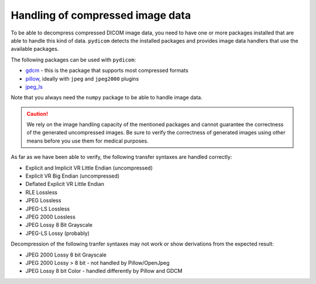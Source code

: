 Handling of compressed image data
---------------------------------

To be able to decompress compressed DICOM image data, you need to have
one or more packages installed that are able to handle this kind of data.
``pydicom`` detects the installed packages and provides image data handlers
that use the available packages.

The following packages can be used with ``pydicom``:

* `gdcm <http://gdcm.sourceforge.net/>`_ - this is the package that supports
  most compressed formats
* `pillow <http://pillow.readthedocs.io/en/latest/>`_, ideally with
  ``jpeg`` and ``jpeg2000`` plugins
* `jpeg_ls <https://github.com/Who8MyLunch/CharPyLS>`_

Note that you always need the ``numpy`` package to be able to handle image
data.

.. caution:: We rely on the image handling capacity of the mentioned
   packages and cannot guarantee the correctness of the generated uncompressed
   images. Be sure to verify the correctness of generated images using other
   means before you use them for medical purposes.

As far as we have been able to verify, the following transfer syntaxes are
handled correctly:

* Explicit and Implicit VR Little Endian (uncompressed)
* Explicit VR Big Endian (uncompressed)
* Deflated Explicit VR Little Endian
* RLE Lossless
* JPEG Lossless
* JPEG-LS Lossless
* JPEG 2000 Lossless
* JPEG Lossy 8 Bit Grayscale
* JPEG-LS Lossy (probably)

Decompression of the following tranfer syntaxes may not work or show
derivations from the expected result:

* JPEG 2000 Lossy 8 bit Grayscale
* JPEG 2000 Lossy > 8 bit - not handled by Pillow/OpenJpeg
* JPEG Lossy 8 bit Color - handled differently by Pillow and GDCM

